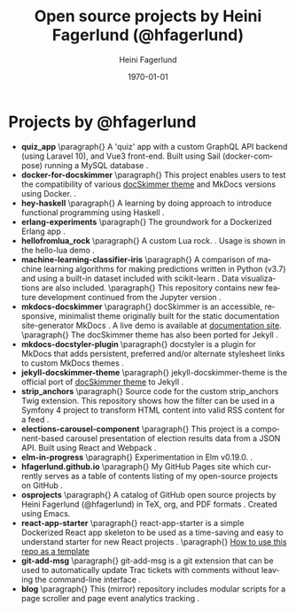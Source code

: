 #+TITLE: Open source projects by Heini Fagerlund (@hfagerlund)
#+DATE: \today
#+AUTHOR: Heini Fagerlund
#+EMAIL: 
#+OPTIONS: ':nil *:t -:t ::t <:t H:3 \n:nil ^:nil arch:headline
#+OPTIONS: author:t c:nil creator:comment d:(not "LOGBOOK") date:t
#+OPTIONS: e:t email:nil f:t inline:t num:t p:nil pri:nil stat:t
#+OPTIONS: tags:t tasks:t tex:t timestamp:t toc:nil todo:t |:t
#+DESCRIPTION:
#+EXCLUDE_TAGS: noexport
#+KEYWORDS:
#+LANGUAGE: en
#+SELECT_TAGS: export
#+LATEX_HEADER: \usepackage{parskip}
#+LATEX_HEADER: \setlength{\parskip}{20pt}
#+LATEX_HEADER_EXTRA: \usepackage{underscore}
#+LATEX_HEADER_EXTRA: \usepackage{breakurl}
#+LATEX_HEADER_EXTRA: \usepackage{url}
#+LATEX_HEADER_EXTRA: \PassOptionsToPackage{hyphens}{url}
#+LATEX_HEADER_EXTRA: \usepackage{hyperref}
#+STARTUP: showall
#+BIBLIOGRAPHY: opensource-bib plain

* Projects by @hfagerlund
- *quiz_app*
   \paragraph{}
   A 'quiz' app with a custom GraphQL API backend (using Laravel 10), and Vue3 front-end. Built using Sail (docker-compose) running a MySQL database \cite{quiz-app}.
- *docker-for-docskimmer*
   \paragraph{}
   This project enables users to test the compatibility of various [[https://github.com/hfagerlund/mkdocs-docskimmer][docSkimmer theme]] and MkDocs versions using Docker. \cite{docker}.
- *hey-haskell*
   \paragraph{}
   A learning by doing approach to introduce functional programming using Haskell \cite{hey-haskell}.
- *erlang-experiments*
   \paragraph{}
   The groundwork for a Dockerized Erlang app \cite{erlang}.
- *hellofromlua_rock*
   \paragraph{}
   A custom Lua rock. \cite{luarock}. Usage is shown in the hello-lua demo \cite{lua}.
- *machine-learning-classifier-iris*
  \paragraph{}
  A comparison of machine learning algorithms for making predictions written in Python (v3.7) and using a built-in dataset included with scikit-learn \cite{machinelearning}. Data visualizations are also included.
   \paragraph{}
  This repository contains new feature development continued from the Jupyter version \cite{jupyter}.
- *mkdocs-docskimmer*
  \paragraph{}
  docSkimmer is an accessible, responsive, minimalist theme originally built for the static documentation site-generator MkDocs \cite{mkdocs-docskimmer}. A live demo is available at [[http://bitsof.bytesofdesign.com/mkdocs-docskimmer/][documentation site]].
  \paragraph{}
  The docSkimmer theme has also been ported for Jekyll \cite{jekyll-docskimmer}.
- *mkdocs-docstyler-plugin*
  \paragraph{}
  docstyler is a plugin for MkDocs that adds persistent, preferred
  and/or alternate stylesheet links to custom MkDocs themes \cite{mkdocs-docstyler-plugin}.
- *jekyll-docskimmer-theme*
   \paragraph{}
  jekyll-docskimmer-theme is the official port of [[https://github.com/hfagerlund/mkdocs-docskimmer][docSkimmer theme]] to Jekyll \cite{jekyll-docskimmer}.
- *strip_anchors*
   \paragraph{}
   Source code for the custom strip_anchors Twig extension. This repository shows how the filter can be used in a Symfony 4 project to transform HTML content into valid RSS content for a feed \cite{stripanchors}.
- *elections-carousel-component*
   \paragraph{}
   This project is a component-based carousel presentation of election results data from a JSON API. Built using React and Webpack \cite{elections-carousel-component}.
- *elm-in-progress*
   \paragraph{}
   Experimentation in Elm v0.19.0.
    \cite{elm}.
- *hfagerlund.github.io*
   \paragraph{}
   My GitHub Pages site which currently serves as a table of contents listing of my open-source projects on GitHub \cite{ghpages}.
- *osprojects*
   \paragraph{}
   A catalog of GitHub open source projects by Heini Fagerlund (@hfagerlund) in TeX, org, and PDF formats \cite{osprojects}. Created using Emacs.
- *react-app-starter*
   \paragraph{}
   react-app-starter is a simple Dockerized React app skeleton to be used as a time-saving and easy to understand starter for new React projects \cite{react-app-starter}.
   \paragraph{}
   [[https://docs.github.com/en/github/creating-cloning-and-archiving-repositories/creating-a-repository-on-github/creating-a-repository-from-a-template][How to use this repo as a template]]
- *git-add-msg*
   \paragraph{}
   git-add-msg is a git extension that can be used to automatically update Trac tickets with comments without leaving the command-line interface \cite{git-add-msg}.
- *blog*
   \paragraph{}
   This (mirror) repository includes modular scripts for a page scroller and page event analytics tracking \cite{blog}.

#+BEGIN_LaTeX
\begin{sloppypar}
\bibliographystyle{plain}
\bibliography{opensource-bib}
\end{sloppypar}
#+END_LaTeX


